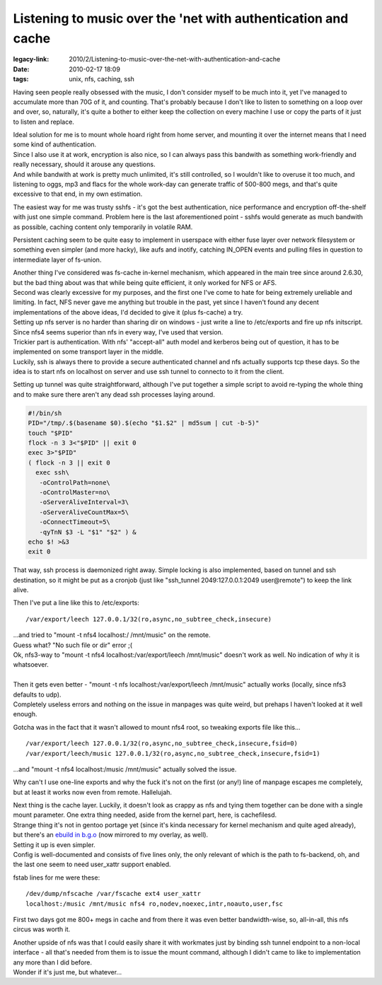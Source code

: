 Listening to music over the 'net with authentication and cache
##############################################################

:legacy-link: 2010/2/Listening-to-music-over-the-net-with-authentication-and-cache
:date: 2010-02-17 18:09
:tags: unix, nfs, caching, ssh


Having seen people really obsessed with the music, I don't consider myself to be
much into it, yet I've managed to accumulate more than 70G of it, and
counting. That's probably because I don't like to listen to something on a loop
over and over, so, naturally, it's quite a bother to either keep the collection
on every machine I use or copy the parts of it just to listen and replace.

| Ideal solution for me is to mount whole hoard right from home server, and
  mounting it over the internet means that I need some kind of authentication.
| Since I also use it at work, encryption is also nice, so I can always pass
  this bandwith as something work-friendly and really necessary, should it
  arouse any questions.
| And while bandwith at work is pretty much unlimited, it's still controlled, so
  I wouldn't like to overuse it too much, and listening to oggs, mp3 and flacs
  for the whole work-day can generate traffic of 500-800 megs, and that's quite
  excessive to that end, in my own estimation.

The easiest way for me was trusty sshfs - it's got the best authentication, nice
performance and encryption off-the-shelf with just one simple command. Problem
here is the last aforementioned point - sshfs would generate as much bandwith as
possible, caching content only temporarily in volatile RAM.

Persistent caching seem to be quite easy to implement in userspace with either
fuse layer over network filesystem or something even simpler (and more hacky),
like aufs and inotify, catching IN_OPEN events and pulling files in question to
intermediate layer of fs-union.

| Another thing I've considered was fs-cache in-kernel mechanism, which appeared
  in the main tree since around 2.6.30, but the bad thing about was that while
  being quite efficient, it only worked for NFS or AFS.
| Second was clearly excessive for my purposes, and the first one I've come to
  hate for being extremely ureliable and limiting. In fact, NFS never gave me
  anything but trouble in the past, yet since I haven't found any decent
  implementations of the above ideas, I'd decided to give it (plus fs-cache) a
  try.

| Setting up nfs server is no harder than sharing dir on windows - just write a
  line to /etc/exports and fire up nfs initscript. Since nfs4 seems superior
  than nfs in every way, I've used that version.
| Trickier part is authentication. With nfs' "accept-all" auth model and
  kerberos being out of question, it has to be implemented on some transport
  layer in the middle.
| Luckily, ssh is always there to provide a secure authenticated channel and nfs
  actually supports tcp these days. So the idea is to start nfs on localhost on
  server and use ssh tunnel to connecto to it from the client.

Setting up tunnel was quite straightforward, although I've put together a simple
script to avoid re-typing the whole thing and to make sure there aren't any dead
ssh processes laying around.

.. code-block:: bash

  #!/bin/sh
  PID="/tmp/.$(basename $0).$(echo "$1.$2" | md5sum | cut -b-5)"
  touch "$PID"
  flock -n 3 3<"$PID" || exit 0
  exec 3>"$PID"
  ( flock -n 3 || exit 0
    exec ssh\
     -oControlPath=none\
     -oControlMaster=no\
     -oServerAliveInterval=3\
     -oServerAliveCountMax=5\
     -oConnectTimeout=5\
     -qyTnN $3 -L "$1" "$2" ) &
  echo $! >&3
  exit 0

That way, ssh process is daemonized right away. Simple locking is also
implemented, based on tunnel and ssh destination, so it might be put as a
cronjob (just like "ssh_tunnel 2049:127.0.0.1:2049 user\@remote") to keep the
link alive.

Then I've put a line like this to /etc/exports:

::

  /var/export/leech 127.0.0.1/32(ro,async,no_subtree_check,insecure)

| ...and tried to "mount -t nfs4 localhost:/ /mnt/music" on the remote.
| Guess what? "No such file or dir" error ;(

| Ok, nfs3-way to "mount -t nfs4 localhost:/var/export/leech /mnt/music" doesn't
  work as well. No indication of why it is whatsoever.
|
| Then it gets even better - "mount -t nfs localhost:/var/export/leech
  /mnt/music" actually works (locally, since nfs3 defaults to udp).
| Completely useless errors and nothing on the issue in manpages was quite
  weird, but prehaps I haven't looked at it well enough.

Gotcha was in the fact that it wasn't allowed to mount nfs4 root, so tweaking
exports file like this...

::

  /var/export/leech 127.0.0.1/32(ro,async,no_subtree_check,insecure,fsid=0)
  /var/export/leech/music 127.0.0.1/32(ro,async,no_subtree_check,insecure,fsid=1)

...and "mount -t nfs4 localhost:/music /mnt/music" actually solved the issue.

Why can't I use one-line exports and why the fuck it's not on the first (or
any!) line of manpage escapes me completely, but at least it works now even from
remote. Hallelujah.

| Next thing is the cache layer. Luckily, it doesn't look as crappy as nfs and
  tying them together can be done with a single mount parameter. One extra thing
  needed, aside from the kernel part, here, is cachefilesd.
| Strange thing it's not in gentoo portage yet (since it's kinda necessary for
  kernel mechanism and quite aged already), but there's an `ebuild in b.g.o
  <http://bugs.gentoo.org/show_bug.cgi?id=275014>`_ (now mirrored to my overlay,
  as well).

| Setting it up is even simpler.
| Config is well-documented and consists of five lines only, the only relevant
  of which is the path to fs-backend, oh, and the last one seem to need
  user_xattr support enabled.

fstab lines for me were these:

::

  /dev/dump/nfscache /var/fscache ext4 user_xattr
  localhost:/music /mnt/music nfs4 ro,nodev,noexec,intr,noauto,user,fsc

First two days got me 800+ megs in cache and from there it was even better
bandwidth-wise, so, all-in-all, this nfs circus was worth it.

| Another upside of nfs was that I could easily share it with workmates just by
  binding ssh tunnel endpoint to a non-local interface - all that's needed from
  them is to issue the mount command, although I didn't came to like to
  implementation any more than I did before.
| Wonder if it's just me, but whatever...
